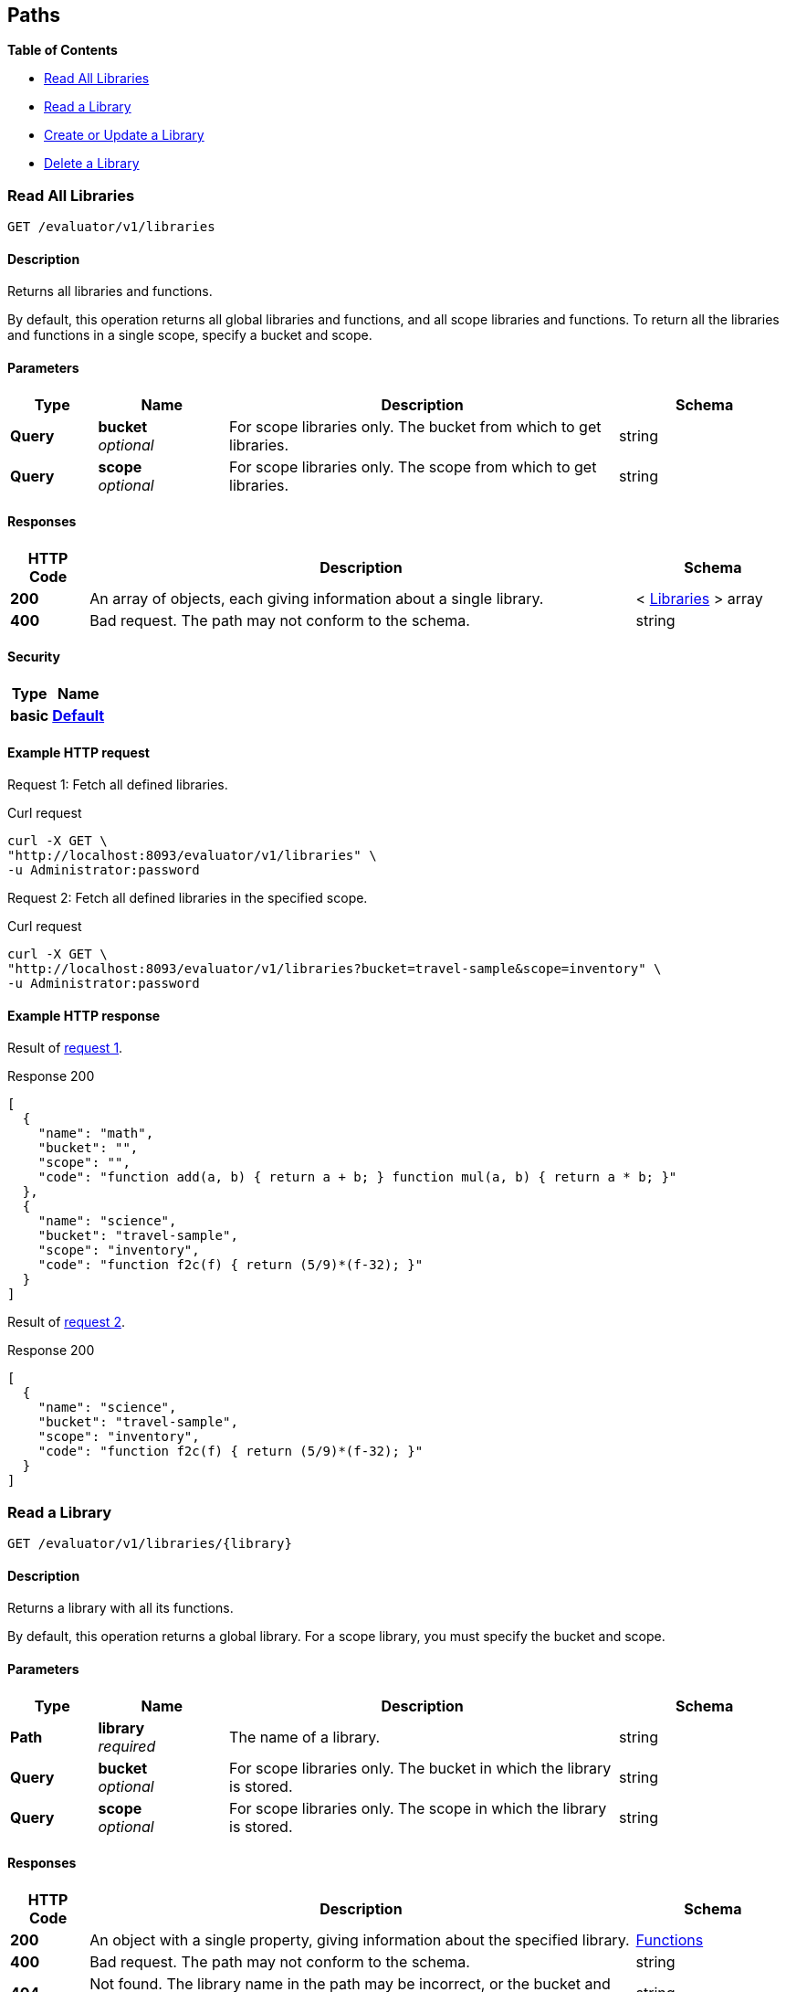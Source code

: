 
// This file is created automatically by Swagger2Markup.
// DO NOT EDIT!


[[_paths]]
== Paths

**{toc-title}**

* <<_get_collection>>
* <<_get_library>>
* <<_post_library>>
* <<_delete_library>>


[[_get_collection]]
=== Read All Libraries
....
GET /evaluator/v1/libraries
....


==== Description
Returns all libraries and functions.

By default, this operation returns all global libraries and functions, and all scope libraries and functions. To return all the libraries and functions in a single scope, specify a bucket and scope.


==== Parameters

[options="header", cols=".^2a,.^3a,.^9a,.^4a"]
|===
|Type|Name|Description|Schema
|**Query**|**bucket** +
__optional__|For scope libraries only. The bucket from which to get libraries.|string
|**Query**|**scope** +
__optional__|For scope libraries only. The scope from which to get libraries.|string
|===


==== Responses

[options="header", cols=".^2a,.^14a,.^4a"]
|===
|HTTP Code|Description|Schema
|**200**|An array of objects, each giving information about a single library.|< <<_libraries,Libraries>> > array
|**400**|Bad request. The path may not conform to the schema.|string
|===


==== Security

[options="header", cols=".^3a,.^4a"]
|===
|Type|Name
|**basic**|**<<_default,Default>>**
|===


==== Example HTTP request

[[collection-example-1,request {counter:xref}]]
====
Request {counter:example}: Fetch all defined libraries.

.Curl request
[source,shell]
----
curl -X GET \
"http://localhost:8093/evaluator/v1/libraries" \
-u Administrator:password
----
====

[[collection-example-2,request {counter:xref}]]
====
Request {counter:example}: Fetch all defined libraries in the specified scope.

.Curl request
[source,shell]
----
curl -X GET \
"http://localhost:8093/evaluator/v1/libraries?bucket=travel-sample&scope=inventory" \
-u Administrator:password
----
====


==== Example HTTP response

====
Result of <<collection-example-1>>.

.Response 200
[source,json]
----
[
  {
    "name": "math",
    "bucket": "",
    "scope": "",
    "code": "function add(a, b) { return a + b; } function mul(a, b) { return a * b; }"
  },
  {
    "name": "science",
    "bucket": "travel-sample",
    "scope": "inventory",
    "code": "function f2c(f) { return (5/9)*(f-32); }"
  }
]
----
====

====
Result of <<collection-example-2>>.

.Response 200
[source,json]
----
[
  {
    "name": "science",
    "bucket": "travel-sample",
    "scope": "inventory",
    "code": "function f2c(f) { return (5/9)*(f-32); }"
  }
]
----
====


[[_get_library]]
=== Read a Library
....
GET /evaluator/v1/libraries/{library}
....


==== Description
Returns a library with all its functions.

By default, this operation returns a global library. For a scope library, you must specify the bucket and scope.


==== Parameters

[options="header", cols=".^2a,.^3a,.^9a,.^4a"]
|===
|Type|Name|Description|Schema
|**Path**|**library** +
__required__|The name of a library.|string
|**Query**|**bucket** +
__optional__|For scope libraries only. The bucket in which the library is stored.|string
|**Query**|**scope** +
__optional__|For scope libraries only. The scope in which the library is stored.|string
|===


==== Responses

[options="header", cols=".^2a,.^14a,.^4a"]
|===
|HTTP Code|Description|Schema
|**200**|An object with a single property, giving information about the specified library.|<<_functions,Functions>>
|**400**|Bad request. The path may not conform to the schema.|string
|**404**|Not found. The library name in the path may be incorrect, or the bucket and scope may be specified incorrectly.|string
|===


==== Security

[options="header", cols=".^3a,.^4a"]
|===
|Type|Name
|**basic**|**<<_default,Default>>**
|===


==== Example HTTP request

[[library-example-1,request {counter:xref}]]
====
Request {counter:example}: Get all functions in the specified global library.

.Curl request
[source,shell]
----
curl -X GET \
"http://localhost:8093/evaluator/v1/libraries/math" \
-u Administrator:password
----
====

[[library-example-2,request {counter:xref}]]
====
Request {counter:example}: Get all functions in the specified scope library.

.Curl request
[source,shell]
----
curl -X GET \
"http://localhost:8093/evaluator/v1/libraries/science?bucket=travel-sample&scope=inventory" \
-u Administrator:password
----
====


==== Example HTTP response

====
Result of <<library-example-1>>.

.Response 200
[source,json]
----
{
  "math": "function add(a, b) { return a + b; } function mul(a, b) { return a * b; }"
}
----
====

====
Result of <<library-example-2>>.

.Response 200
[source,json]
----
{
  "science": "function f2c(f) { return (5/9)*(f-32); }"
}
----
====


[[_post_library]]
=== Create or Update a Library
....
POST /evaluator/v1/libraries/{library}
....


==== Description
Creates the specified library and its associated functions. If the specified library exists, the existing library is overwritten.

By default, this operation creates or updates a global library. For a scope library, you must specify the bucket and scope.


[NOTE]
====
* To add a function to a library, update the library with all existing functions, plus the new function.
* To update a function, update the library with all existing functions, including the updated function definition.
* To delete a function from a library, update the library with all existing functions, without the deleted function.
====


==== Parameters

[options="header", cols=".^2a,.^3a,.^9a,.^4a"]
|===
|Type|Name|Description|Schema
|**Path**|**library** +
__required__|The name of a library.|string
|**Query**|**bucket** +
__optional__|For scope libraries only. The bucket in which the library is stored.|string
|**Query**|**scope** +
__optional__|For scope libraries only. The scope in which the library is stored.|string
|**Body**|**functions** +
__required__|The JavaScript code for all functions in the library.|string
|===


==== Responses

[options="header", cols=".^2a,.^14a,.^4a"]
|===
|HTTP Code|Description|Schema
|**200**|The operation was successful.|string
|**400**|Bad request. The body of the request may be incorrect, or the path may not conform to the schema.|string
|**404**|Not found. The library name in the path may be incorrect, or the bucket and scope may be specified incorrectly.|string
|===


==== Security

[options="header", cols=".^3a,.^4a"]
|===
|Type|Name
|**basic**|**<<_default,Default>>**
|===


==== Example HTTP request

[[post-example-1,request {counter:xref}]]
====
Request {counter:example}: Create or update a global library called `math`.
The library contains two functions, `add` and `sub`.

.Curl request
[source,shell]
----
curl -X POST \
"http://localhost:8093/evaluator/v1/libraries/math" \
-u Administrator:password \
-H 'content-type: application/json' \
-d 'function add(a, b) { let data = a + b; return data; }
    function sub(a, b) { let data = a - b; return data; }'
----
====

[[post-example-2,request {counter:xref}]]
====
Request {counter:example}: Add a function called `mul` to the global library, leaving the other functions unchanged.

.Curl request
[source,shell]
----
curl -X POST \
"http://localhost:8093/evaluator/v1/libraries/math" \
-u Administrator:password \
-H 'content-type: application/json' \
-d 'function add(a, b) { let data = a + b; return data; }
    function sub(a, b) { let data = a - b; return data; }
    function mul(a, b) { let data = a * b; return data; }'
----
====

[[post-example-3,request {counter:xref}]]
====
Request {counter:example}: Edit the function called `sub` to use a helper function called `helper`, leaving the other functions unchanged.

.Curl request
[source,shell]
----
curl -X POST \
"http://localhost:8093/evaluator/v1/libraries/math" \
-u Administrator:password \
-H 'content-type: application/json' \
-d 'function add(a, b) { let data = a + b; return data; }
    function mul(a, b) { let data = a * b; return data; }
    function sub(a, b) { return helper(a, b); }
    function helper(a, b) { return a - b; }'
----
====

[[post-example-4,request {counter:xref}]]
====
Request {counter:example}: Remove the function called `sub` and the helper function called `helper`, leaving the other functions unchanged.

.Curl request
[source,shell]
----
curl -X POST \
"http://localhost:8093/evaluator/v1/libraries/math" \
-u Administrator:password \
-H 'content-type: application/json' \
-d 'function add(a, b) { let data = a + b; return data; }
    function mul(a, b) { let data = a * b; return data; }'
----
====

[[post-example-5,request {counter:xref}]]
====
Request {counter:example}: Create or update a scope library called `science`.
The library contains one function, `f2c`.

.Curl request
[source,shell]
----
curl -X POST \
"http://localhost:8093/evaluator/v1/libraries/science?bucket=travel-sample&scope=inventory" \
-u Administrator:password \
-H 'content-type: application/json' \
-d 'function f2c(f) { return (5/9)*(f-32); }'
----
====


[[_delete_library]]
=== Delete a Library
....
DELETE /evaluator/v1/libraries/{library}
....


==== Description
Deletes the specified library entirely.

By default, this operation deletes a global library.
For a scope library, you must specify the bucket and scope.


[NOTE]
====
Before you can delete a library, you must first drop all N1QL external user-defined functions which point to any of the JavaScript functions within that library.
For further details, refer to xref:n1ql:n1ql-language-reference/dropfunction.adoc[DROP FUNCTION].
====


==== Parameters

[options="header", cols=".^2a,.^3a,.^9a,.^4a"]
|===
|Type|Name|Description|Schema
|**Path**|**library** +
__required__|The name of a library.|string
|**Query**|**bucket** +
__optional__|For scope libraries only. The bucket in which the library is stored.|string
|**Query**|**scope** +
__optional__|For scope libraries only. The scope in which the library is stored.|string
|===


==== Responses

[options="header", cols=".^2a,.^14a,.^4a"]
|===
|HTTP Code|Description|Schema
|**200**|The operation was successful.|string
|**400**|Bad request. The path may not conform to the schema.|string
|**404**|Not found. The library name in the path may be incorrect, or the bucket and scope may be specified incorrectly.|string
|===


==== Security

[options="header", cols=".^3a,.^4a"]
|===
|Type|Name
|**basic**|**<<_default,Default>>**
|===


==== Example HTTP request

[[delete-example-1,request {counter:xref}]]
====
Request {counter:example}: Delete a global library entirely.

.Curl request
[source,shell]
----
curl -X DELETE \
"http://localhost:8093/evaluator/v1/libraries/math" \
-u Administrator:password
----
====

[[delete-example-2,request {counter:xref}]]
====
Request {counter:example}: Delete a scope library entirely.

.Curl request
[source,shell]
----
curl -X DELETE \
"http://localhost:8093/evaluator/v1/libraries/science?bucket=travel-sample&scope=inventory" \
-u Administrator:password
----
====



